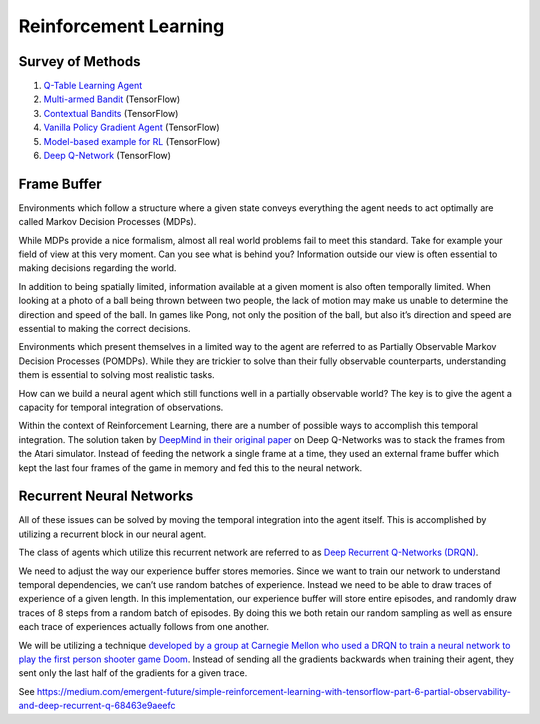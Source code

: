 Reinforcement Learning
----------------------

Survey of Methods
^^^^^^^^^^^^^^^^^

1. `Q-Table Learning Agent <q_table_learning/>`_
2. `Multi-armed Bandit <multi_armed_bandit/>`_ (TensorFlow)
3. `Contextual Bandits <contextual_bandits/>`_ (TensorFlow)
4. `Vanilla Policy Gradient Agent <policy_gradient/>`_ (TensorFlow)
5. `Model-based example for RL <model_based/>`_ (TensorFlow)
6. `Deep Q-Network <dqn/>`_ (TensorFlow)


Frame Buffer
^^^^^^^^^^^^

Environments which follow a structure where a given state conveys everything
the agent needs to act optimally are called Markov Decision Processes (MDPs).

While MDPs provide a nice formalism, almost all real world problems fail to
meet this standard. Take for example your field of view at this very moment.
Can you see what is behind you? Information outside our view is often essential
to making decisions regarding the world.

In addition to being spatially limited, information available at a given moment
is also often temporally limited. When looking at a photo of a ball being
thrown between two people, the lack of motion may make us unable to determine
the direction and speed of the ball. In games like Pong, not only the position
of the ball, but also it’s direction and speed are essential to making the
correct decisions.

Environments which present themselves in a limited way to the agent are
referred to as Partially Observable Markov Decision Processes (POMDPs).
While they are trickier to solve than their fully observable counterparts,
understanding them is essential to solving most realistic tasks.

How can we build a neural agent which still functions well in a partially
observable world? The key is to give the agent a capacity for temporal
integration of observations.

Within the context of Reinforcement Learning, there are a number of possible
ways to accomplish this temporal integration. The solution taken by `DeepMind
in their original paper <https://www.nature.com/articles/nature14236>`_
on Deep Q-Networks was to stack the frames from the Atari simulator. Instead
of feeding the network a single frame at a time, they used an external frame
buffer which kept the last four frames of the game in memory and fed this to
the neural network.


Recurrent Neural Networks
^^^^^^^^^^^^^^^^^^^^^^^^^

All of these issues can be solved by moving the temporal integration into the
agent itself. This is accomplished by utilizing a recurrent block in our
neural agent.

The class of agents which utilize this recurrent network are referred to as
`Deep Recurrent Q-Networks (DRQN) <https://arxiv.org/abs/1507.06527>`_.

We need to adjust the way our experience buffer stores memories. Since we want
to train our network to understand temporal dependencies, we can’t use random
batches of experience. Instead we need to be able to draw traces of experience
of a given length. In this implementation, our experience buffer will store
entire episodes, and randomly draw traces of 8 steps from a random batch of
episodes. By doing this we both retain our random sampling as well as ensure
each trace of experiences actually follows from one another.

We will be utilizing a technique `developed by a group at Carnegie Mellon who
used a DRQN to train a neural network to play the first person shooter game
Doom <https://arxiv.org/abs/1609.05521>`_. Instead of sending all the
gradients backwards when training their agent, they sent only the last half
of the gradients for a given trace.

See https://medium.com/emergent-future/simple-reinforcement-learning-with-tensorflow-part-6-partial-observability-and-deep-recurrent-q-68463e9aeefc